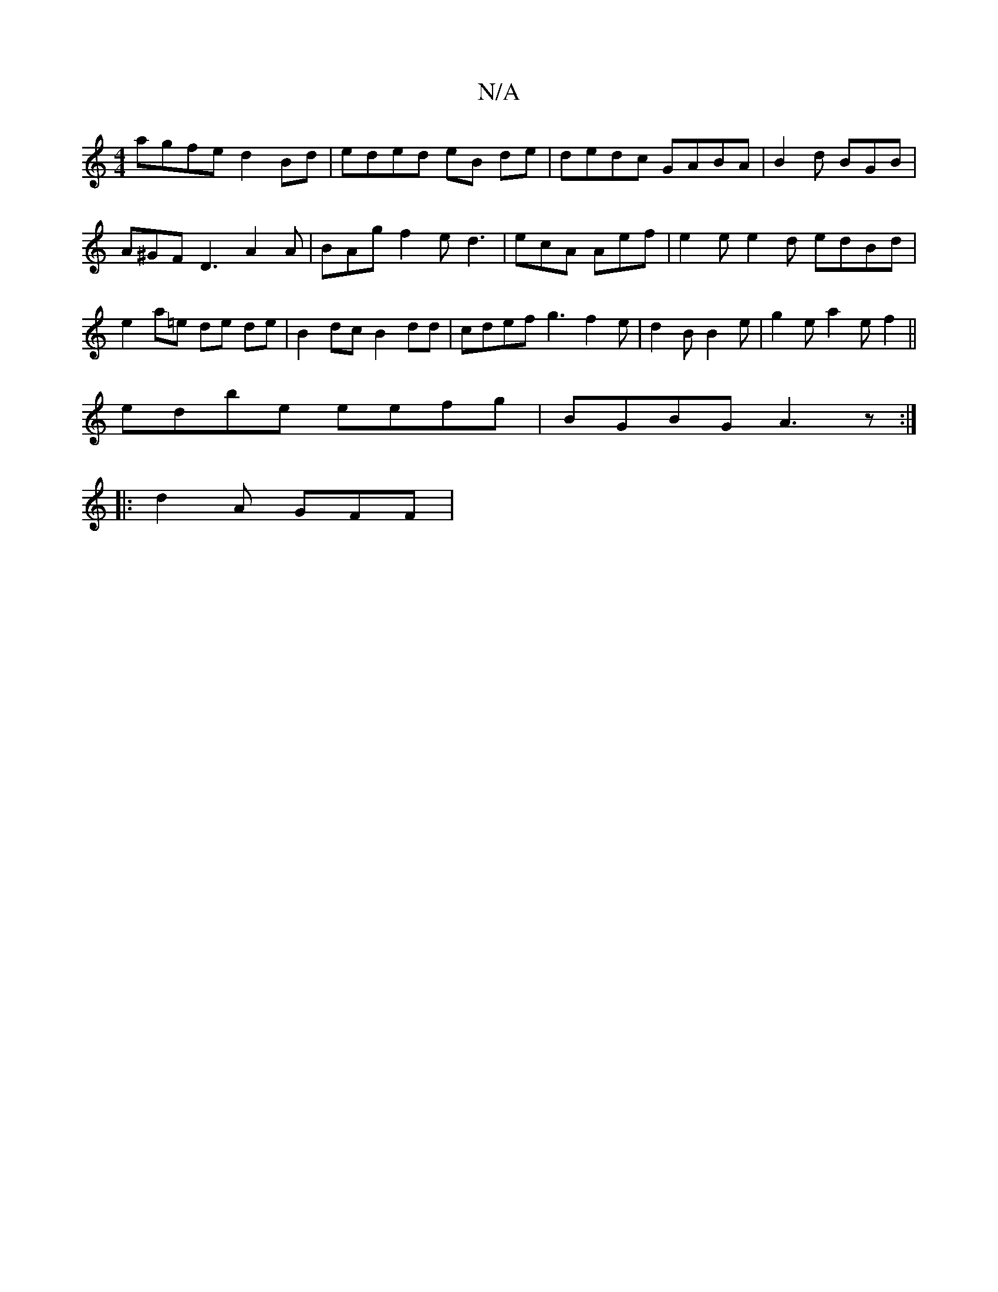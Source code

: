 X:1
T:N/A
M:4/4
R:N/A
K:Cmajor
agfe d2Bd | eded eB de | dedc GABA | B2 d BGB |
A^GF D3 A2A | BAg f2 e d3 | ecA Aef | e2 e e2 d edBd | e2 a=e de de|B2 dc B2dd | cdef g3f2e|d2B B2e|g2 e a2 e f2 ||
edbe eefg |BGBG A3 z :|
|: d2A GFF |